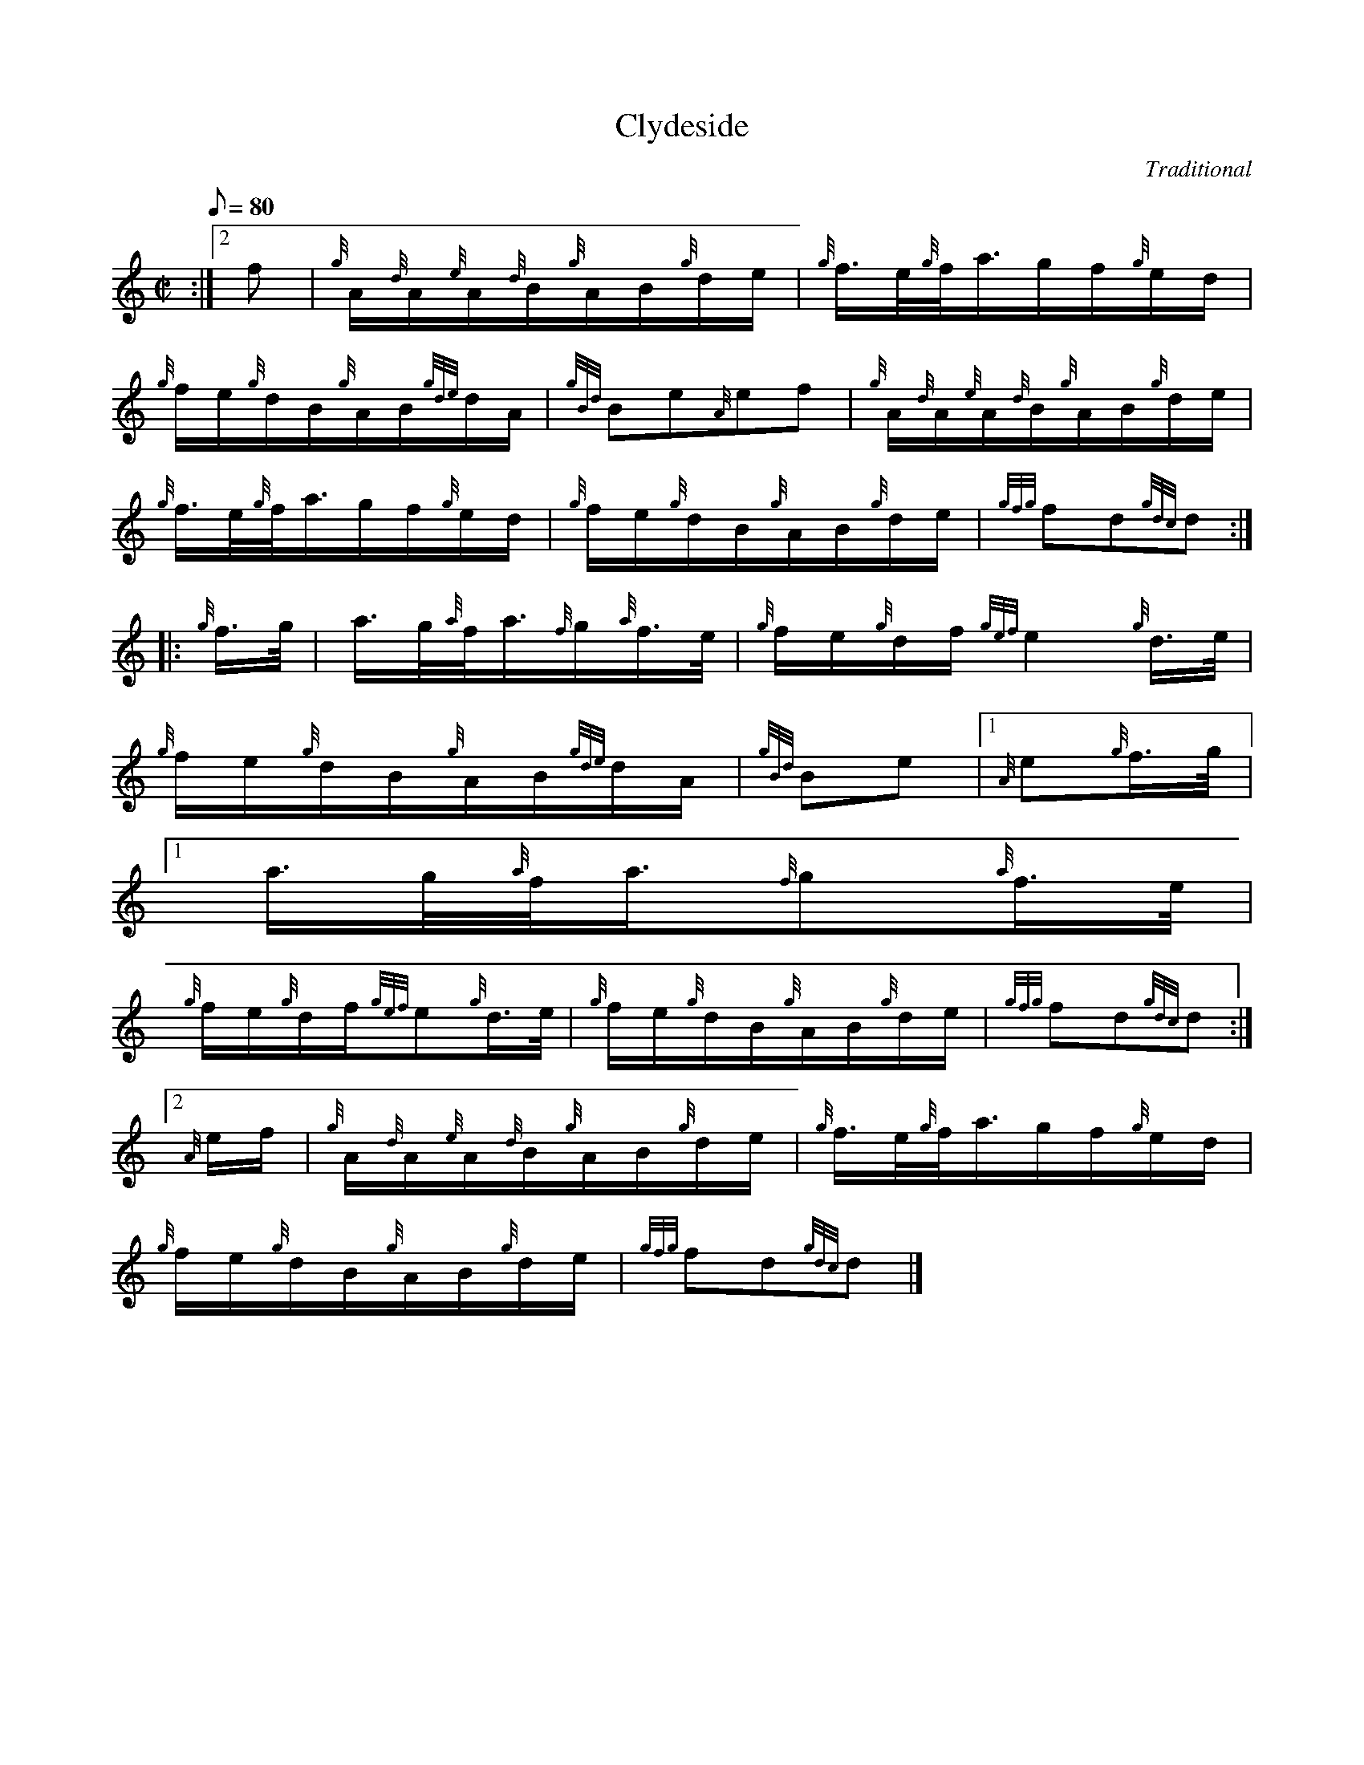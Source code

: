 X:1
T:Clydeside
M:C|
L:1/8
Q:80
C:Traditional
S:Hornpipe
K:HP
:|2 f | \
{g}A/2{d}A/2{e}A/2{d}B/2{g}A/2B/2{g}d/2e/2 | \
{g}f3/4e/4{g}f/4a3/4g/2f/2{g}e/2d/2 |
{g}f/2e/2{g}d/2B/2{g}A/2B/2{gde}d/2A/2 | \
{gBd}Be{A}ef | \
{g}A/2{d}A/2{e}A/2{d}B/2{g}A/2B/2{g}d/2e/2 |
{g}f3/4e/4{g}f/4a3/4g/2f/2{g}e/2d/2 | \
{g}f/2e/2{g}d/2B/2{g}A/2B/2{g}d/2e/2 | \
{gfg}fd{gdc}d ::
{g}f3/4g/4 | \
a3/4g/4{a}f/4a3/4{f}g/2{a}f3/4e/4 | \
{g}f/2e/2{g}d/2f/2{gef}e2{g}d3/4e/4 |
{g}f/2e/2{g}d/2B/2{g}A/2B/2{gde}d/2A/2 | \
{gBd}Be|1 {A}e{g}f3/4g/4|1
a3/4g/4{a}f/4a3/4{f}g{a}f3/4e/4 |
{g}f/2e/2{g}d/2f/2{gef}e{g}d3/4e/4 | \
{g}f/2e/2{g}d/2B/2{g}A/2B/2{g}d/2e/2 | \
{gfg}fd{gdc}d:|2
{A}e/2f/2 | \
{g}A/2{d}A/2{e}A/2{d}B/2{g}A/2B/2{g}d/2e/2 | \
{g}f3/4e/4{g}f/4a3/4g/2f/2{g}e/2d/2 |
{g}f/2e/2{g}d/2B/2{g}A/2B/2{g}d/2e/2 | \
{gfg}fd{gdc}d|]
